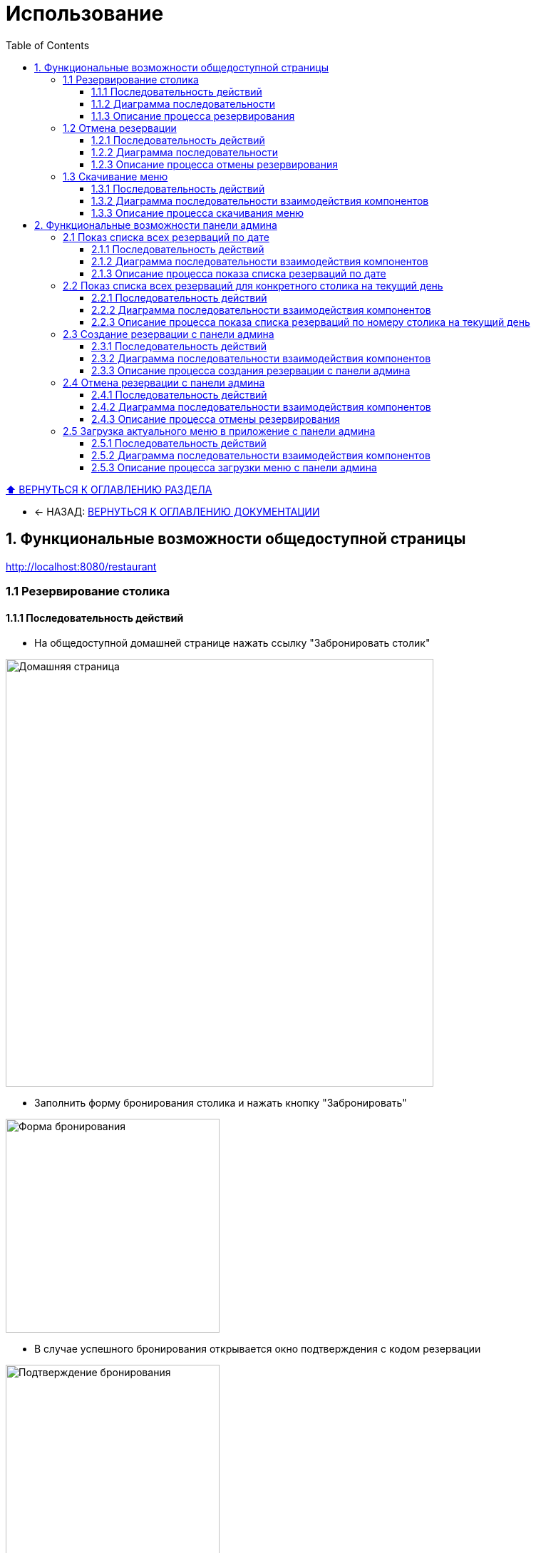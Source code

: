 :stylesheet: styles.css
:linkcss:

[[usage]]

:toc:

:toclevels: 3
[[toc_anchor]]
= Использование

+++++
<a class="back-to-toc" href="#toc_anchor" title="Вернуться к оглавлению">⬆ ВЕРНУТЬСЯ К ОГЛАВЛЕНИЮ РАЗДЕЛА</a>
+++++

* ← НАЗАД: xref:index.adoc#main-toc[ВЕРНУТЬСЯ К ОГЛАВЛЕНИЮ ДОКУМЕНТАЦИИ]

== 1. Функциональные возможности общедоступной страницы

http://localhost:8080/restaurant

=== 1.1 Резервирование столика

==== 1.1.1 Последовательность действий

- На общедоступной домашней странице нажать ссылку "Забронировать столик"

image::../images/html-bilder/homepage.png[Домашняя страница, width=600]

- Заполнить форму бронирования столика и нажать кнопку "Забронировать"

image::../images/html-bilder/reservation-form.png[Форма бронирования, width=300]

- В случае успешного бронирования открывается окно подтверждения с кодом резервации

image::../images/html-bilder/bestaetigung-info.png[Подтверждение бронирования, width=300]

- Данные сохраняются в базе данных, и клиент получает подтверждение на электронную почту

image::../images/html-bilder/email-confirmation.png[Email-подтверждение бронирования, width=300]

- Если на выбранную дату и количество гостей нет свободных столиков, бронирование отклоняется с соответствующим сообщением

image::../images/html-bilder/no_avaiable_tables.png[Отклонение бронирования, width=300]

- Если указана дата или время в прошлом, бронирование отклоняется с сообщением об ошибке

image::../images/html-bilder/time_in_the_past.png[Отклонение из-за даты/времени в прошлом, width=300]

- Если указано время вне часов работы ресторана, бронирование отклоняется с сообщением об ошибке

image::../images/html-bilder/cancellation_not_allowed_time.png[Отклонение бронирования из-за неподходящего времени, width=300]

- При попытке повторного бронирования на тот же email в тот же день бронирование отклоняется

image::../images/html-bilder/cancellation_double_reservation.png[Отклонение повторного бронирования, width=300]

==== 1.1.2 Диаграмма последовательности

Ниже представлена диаграмма последовательности взаимодействия компонентов при успешном создании бронирования:

image::../diagrams/create_reservation_sequence.png[Диаграмма создания бронирования, width=1000]

==== 1.1.3 Описание процесса резервирования

. Клиент заполняет форму бронирования и отправляет POST-запрос на `/reservations`, вызывая метод `RestaurantPageController.createReservation()`.
. Контроллер передаёт данные в сервис `ReservationServiceImpl.createReservation()`.
. Сервис проверяет существующие бронирования данного клиента на выбранную дату через метод
`ReservationRepo.findByCustomerEmailIgnoreCaseAndReservationStatusAndStartDateTimeBetween()`.
. Затем сервис запрашивает список всех столиков через `ListCrudRepository.findAll()` и проверяет их занятость,
вызывая `ReservationRepo.findByRestaurantTableAndReservationStatusAndStartDateTimeLessThanAndEndDateTimeGreaterThan()`.
. Если свободный столик с достаточной для количества гостей вместимостью  найден, сервис создаёт объект `Reservation` и сохраняет его в базу данных методом
`ReservationRepository.save()`.
. После сохранения сервис инициирует отправку письма с подтверждением бронирования и уникальным кодом, вызывая
`EmailService.sendHTMLEmail()`.
. Получив подтверждение отправки письма, `ReservationServiceImpl` возвращает результат в контроллер
`RestaurantPageController`.
. Контроллер формирует и возвращает клиенту страницу подтверждения бронирования или сообщение об ошибке.


=== 1.2 Отмена резервации

==== 1.2.1 Последовательность действий

===== a) Точка входа через email

- В письме с подтверждением бронирования нажать ссылку "Отменить резервацию"

image::../images/html-bilder/email-confirmation.png[Email-подтверждение, width=300]

- Открывается форма отмены бронирования, куда нужно ввести код резервации

image::../images/html-bilder/cancell_reservation_form.png[Форма отмены бронирования, width=300]

- При успешной отмене (код найден со статусом CONFIRMED) статус меняется на CANCELLED и отображается окно подтверждения

image::../images/html-bilder/cancellation_resevation.png[Подтверждение отмены бронирования, width=300]

- Клиент получает уведомление об отмене на электронную почту

image::../images/html-bilder/email_cansell_reservation.png[Email-уведомление об отмене, width=300]

- Если код не найден или уже отменён, отображается сообщение об ошибке

image::../images/html-bilder/cancell_cancellation.png[Код бронирования не найден, width=300]

===== б) Точка входа через домашнюю страницу

- На домашней странице (http://localhost:8080/restaurant) нажать ссылку "Отменить бронирование"

image::../images/html-bilder/homepage.png[Домашняя страница, width=600]

- Далее процесс аналогичен отмене через email:

** Открытие формы для ввода кода

** Проверка и обновление статуса бронирования

** Появление окна подтверждения или сообщения об ошибке


==== 1.2.2 Диаграмма последовательности

Ниже представлена диаграмма последовательности взаимодействия компонентов при успешной отмене бронирования:

image::../diagrams/cancellation_reservation_diagram.png[Диаграмма отмены бронирования, width=1000]

==== 1.2.3 Описание процесса отмены резервирования

. Клиент заполняет форму отмены и отправляет POST-запрос на `/reservations/cancel` через контроллер `RestaurantPageController.cancelReservation()`.
. Контроллер передаёт код бронирования в сервис `ReservationServiceImpl.cancelReservation()`.
. Сервис находит бронь по коду методом `ReservationRepository.findByReservationCodeAndReservationStatus(...)`.
. Если бронь существует и имеет статус `CONFIRMED`, сервис меняет её статус на `CANCELLED` и сохраняет изменения через `ReservationRepository.save()`.
. После сохранения сервис инициирует отправку уведомления об отмене через `EmailService.sendHTMLEmail()`.
. По завершении сервис возвращает результат контроллеру.
. Контроллер формирует и отображает пользователю страницу подтверждения отмены или сообщение об ошибке.


=== 1.3 Скачивание меню

==== 1.3.1 Последовательность действий

- На общедоступной домашней странице (http://localhost:8080/restaurant) нажать кнопку "Скачать меню":

image::../images/html-bilder/homepage.png[Домашняя страница, width=600]

- кнопка "Скачать меню":

image::../images/html-bilder/download_menu_taste.png[Скачать меню, width=100]

- Актуальное меню в формате pdf скачивается на локальный диск компьютера пользователя

image::../images/html-bilder/current_menu.png[Актуальное меню, width=300]


==== 1.3.2  Диаграмма последовательности взаимодействия компонентов

image::../diagrams/downloadMenu_sequence.png[Диаграмма скачивания меню, width=800]

==== 1.3.3 Описание процесса скачивания меню

. Пользователь на общедоступной странице нажимает кнопку "Скачать меню".
. MenuController обрабатывает GET-запрос /menu.pdf и передаёт его в MenuService.
. MenuService загружает PDF-файл меню из хранилища (локальной файловой системы).
. Контроллер формирует ответ с заголовками Content-Type: application/pdf и Content-Disposition: attachment; filename="menu.pdf".
. Браузер клиента получает ответ и автоматически начинает загрузку файла меню на локальный диск пользователя.

== 2. Функциональные возможности панели админа

http://localhost:8080/restaurant/admin

(логин: admin; пароль: secret)

image::../images/html-bilder/admin_panel.png[Панель администратора, width=600]

=== 2.1 Показ списка всех резерваций по дате

==== 2.1.1 Последовательность действий

- На панели администратора заполнить форму "Найти резервации по дате"

image::../images/html-bilder/reservation_by_date.png[Резервации по дате, width=400]

- Нажать кнопку "Показать"

- В окне покажется список всех существующих в базе данных резерваций на указанную дату со статусом COFIRMED

==== 2.1.2 Диаграмма последовательности взаимодействия компонентов

image::../diagrams/reservation_by_date_sequence.png[Диаграмма показа списка резерваций по дате, width=1000]

==== 2.1.3 Описание процесса показа списка резерваций по дате

1. Админ выбирает дату и отправляет запрос `AdminPageController.getReservationsConfirmedByDate(date)`.
2. `AdminPageController` передаёт вызов в `ReservationServiceImpl.getAllReservationByDay(date)`.
3. `ReservationServiceImpl` обращается к `ListCrudRepository.findAll()` для получения списка активных резерваций за указанную дату.
4. `ListCrudRepository` возвращает найденные объекты `Reservation` в `ReservationServiceImpl`.
5. `ReservationServiceImpl` преобразует компоненты в DTO и возвращает список в `AdminPageController`.
6. `AdminPageController` формирует и возвращает клиенту HTTP-ответ со списком резерваций

=== 2.2 Показ списка всех резерваций для конкретного столика на текущий день

==== 2.2.1 Последовательность действий

- На панели администратора заполнить форму "Найти резервации по столику"

image::../images/html-bilder/reservation_by_table_number.png[Резервации по номеру столика, width=400]

- Нажать кнопку "Показать"

- В окне покажется список всех существующих в базе данных резерваций на текущий день на конкретный столик

image::../images/html-bilder/liste_of_reservations_by_table_number.png[Список резерваций по номеру столика, width=400]


==== 2.2.2 Диаграмма последовательности взаимодействия компонентов

image::../diagrams/liste_of_reservation_by_table_number_sequence.png[Диаграмма показа списка резерваций по номеру столика, width=1000]

==== 2.2.3 Описание процесса показа списка резерваций по номеру столика на текущий день

. Администратор открывает админ-панель.
. Браузер отправляет GET-запрос к AdminPageController.getReservationFormDto().
. AdminPageController вызывает CrudRepository.count() для получения статистики (например, общего числа резерваций).
. AdminPageController формирует ReservationFormDto (с перечнем доступных столиков) и возвращает его клиенту.
. Браузер отображает форму выбора столика.
. Администратор вводит номер столика и нажимает «Показать».
. Браузер отправляет GET-запрос к AdminPageController.getReservationsToday(tableId).
. AdminPageController вызывает ReservationServiceImpl.getReservationsForTableToday(tableId).
. ReservationServiceImpl обращается к ReservationRepo.findByRestaurantTableAndStartDateTimeGreaterThanEqualAndEndDateTimeLessThanAndReservationStatus() с параметрами: выбранный tableId, начало и конец текущего дня, статус CONFIRMED.
. ReservationRepo возвращает список резерваций, удовлетворяющих условиям.
. ReservationServiceImpl передаёт полученный список обратно AdminPageController.
. AdminPageController формирует HTTP-ответ и возвращает его клиенту.
. Браузер получает ответ и отображает администратору список резерваций на текущий день для выбранного столика.



=== 2.3 Создание резервации с панели админа

==== 2.3.1 Последовательность действий

- На панели администратора нажать ссылку "Создать резервацию", появится форма "Забронировать столик"

- Заполнить форму

image::../images/html-bilder/admin_create_reservation.png[Создать резервацию с панели админа, width=400]

- Нажать кнопку "Забронировать"

Успех резервации отразится в строке внизу под формой.

==== 2.3.2 Диаграмма последовательности взаимодействия компонентов

image::../diagrams/admin_create_reservation_sequence.png[Диаграмма создания резервации с панели админа, width=1000]


==== 2.3.3 Описание процесса создания резервации с панели админа

. Администратор открывает админ-панель.
. Браузер отправляет GET-запрос к AdminPageController.showAdminPanel().
. AdminPageController вызывает getReservationFormDto() и возвращает DTO формы резервации.
. Контроллер отрисовывает страницу админ-панели и отдает клиенту ReservationFormDto.
. Администратор заполняет форму (количество гостей,  дата, время, данные клиента) и нажимает «Забронировать».
. Браузер отправляет POST-запрос к AdminPageController.createReservation() с данными формы.
. AdminPageController передаёт DTO в ReservationServiceImpl.
. ReservationServiceImpl проверяет доступность столика, вызывая
ReservationRepo.findByRestaurantTableAndReservationStatusAndStartDateTimeLessThanAndEndDateTimeGreaterThan()
для указанного интервала времени.
. ReservationRepo возвращает список пересекающихся резерваций (или пустой список).
. Если столик свободен, ReservationServiceImpl сохраняет новую резервацию через CrudRepository.save(). При этом в базе данных тот факт, что резервация создавалась с панели админа, отражается в виде значения true в столбце is_admin.
. После сохранения ReservationServiceImpl вызывает EmailService.sendHTMLEmail() для отправки клиенту письма-подтверждения.
. EmailService возвращает результат отправки, после чего ReservationServiceImpl возвращает контроллеру DTO созданной резервации.
. AdminPageController формирует HTTP-ответ  и отдает его клиенту.
. Браузер получает ответ и отображает администратору уведомление об успешном создании резервации.

=== 2.4 Отмена резервации с панели админа

==== 2.4.1 Последовательность действий

- На панели администратора нажать ссылку "Отменить резервацию", появится форма "Отменить резервацию"

- Заполнить форму

image::../images/html-bilder/admin_cancell_reservation_form.png[Создать резервацию с панели админа, width=400]

- Нажать кнопку "Отменить"

==== 2.4.2 Диаграмма последовательности взаимодействия компонентов

image::../diagrams/admin_cancell_reservation_sequence.png[Диаграмма отмены резервации с панели админа, width=1000]

==== 2.4.3 Описание процесса отмены резервирования

Ниже описаны шаги взаимодействия компонентов при отмене бронирования по коду (см. diagram/sequence.puml), а также ключевые действия сервиса для обеспечения корректного выполнения операции.

[cols="1,2,7", options="header"]
|===
|Шаг |Участники |Описание

|1
|Client → AdminPageController
|Клиент (администратор) инициирует отмену, отправляя запрос `cancelReservationFromAdmin(reservationCode)` с уникальным кодом бронирования.

|2
|AdminPageController → ReservationServiceImpl
|Контроллер вызывает метод сервиса:

```
boolean result = reservationService.cancelReservation(reservationCode);
```

Логирование:

```
log.debug("Attempting to cancel a reservation by code: {}", reservationCode);
```

|3
|ReservationServiceImpl → ReservationRepo
|Сервис выполняет поиск бронирования в БД:

```
reservationRepo.findByReservationCode(reservationCode)
```

|4
|ReservationRepo → ReservationServiceImpl
|Репозиторий возвращает `Optional<Reservation>` (с найденным бронированием или пустой).

|5
|ReservationServiceImpl
|Сервис проверяет результат поиска:

* **Если бронирование не найдено**:

* `log.warn("Cancel failed - reservation {} not found", reservationCode);`
* Возвращает `false`, завершает процесс.
* **Если статус уже `CANCELED`**:

* `log.warn("Cancel failed - reservation {} is already canceled", reservationCode);`
* Возвращает `false`, завершает процесс.

|6
|ReservationServiceImpl
|Для действительного и ещё не отменённого бронирования формируется объект `EmailDto`:

```
emailClientDto.setTo(reservation.getCustomerEmail());
emailClientDto.setName(reservation.getCustomerName());
emailClientDto.setStartTime(reservation.getStartDateTime());
emailClientDto.setEndTime(reservation.getEndDateTime());
emailClientDto.setGuestCount(reservation.getGuestCount());
emailClientDto.setSubject("Подтверждение отмены бронирования столика");
emailClientDto.setCancel(true);
```

|7
|ReservationServiceImpl → EmailService
|Сервис отправляет HTML-письмо клиенту:

```
emailService.sendHTMLEmail(emailClientDto);
```

Обработка ошибок:

```
catch (MessagingException e) {
    log.error("Failed to send HTMLEmail {}", e);
    throw new RuntimeException(e);
}
```

|8
|EmailService → ReservationServiceImpl
|Сервис почты возвращает управление (или выбрасывает исключение при ошибке).

|9
|ReservationServiceImpl → ReservationRepo
|Сервис меняет статус бронирования на `CANCELED` и сохраняет обновлённую сущность:

```
reservation.setReservationStatus(ReservationStatus.CANCELED);
reservationRepo.save(reservation);
log.info("Reservation {} canceled successfully", reservationCode);
```

|10
|ReservationServiceImpl → AdminPageController
|Сервис возвращает `true` (успешная отмена) или `false` (отмена не выполнена).

|11
|AdminPageController → Client
|Контроллер перенаправляет или отображает сообщение об результате операции на стороне клиента.
|===



=== 2.5 Загрузка актуального меню в приложение с панели админа


==== 2.5.1 Последовательность действий

- На панели админа (http://localhost:8080/restaurant/admin) нажать ссылку "Загрузить меню":

image::../images/html-bilder/admin_menu_upload_form.png[Скачать меню, width=400]

Кликнуть по "Выбрать файл", выбрать файл с меню из соответствующего хранилища файлов

Нажать кнопку "Загрузить меню"

- Актуальное меню в формате pdf скачивается в каталог RestaurantApp/src/main/resources/menus

image::../images/html-bilder/current_menu.png[Актуальное меню, width=300]

==== 2.5.2 Диаграмма последовательности взаимодействия компонентов

image::../diagrams/admin_menu_upload_sequence.png[Диаграмма загрузки меню с панели админа, width=1000]


==== 2.5.3 Описание процесса загрузки меню с панели админа

Ниже описаны шаги загрузки PDF-файла меню с админ-панели (sequence.puml), а также ключевые действия FileService для сохранения нового меню.
[cols="1,2,7", options="header"]
|===
|Шаг |Участники |Описание

|1
|Client → AdminPageController
|Администратор отправляет POST-запрос `uploadMenu()`, передавая PDF-файл меню в параметре `MultipartFile file`.

|2
|AdminPageController → FileService
|Контроллер вызывает метод сервиса:

```
fileService.saveMenuInProjectDir(file);
```

|3
|FileService
|Проверяет MIME‑тип файла:

```
if(!"application/pdf".equals(file.getContentType())) {
    log.error("Only PDF files are allowed");
    throw new IllegalArgumentException("Only PDF files are allowed");
}
```

При несоответствии — логируется ошибка и исключение возвращается контроллеру.

|4
|FileService
|Определяет пути для сохранения:

```
Path uploadPath = Paths.get(uploadDirectory);
Path destination = uploadPath.resolve(MENU_FILENAME);
```

|5
|FileService
|Создаёт директорию `uploadDirectory`, если она отсутствует:

```
if(!Files.exists(uploadPath)) {
    Files.createDirectories(uploadPath);
    log.info("Created menu directory: {}", uploadPath);
}
```

|6
|FileService
|Удаляет старую версию меню, если `current_menu.pdf` уже существует:

```
Path oldMenu = uploadPath.resolve(MENU_FILENAME);
if(Files.exists(oldMenu)) {
    Files.delete(oldMenu);
    log.debug("Deleted old menu file");
}
```

|7
|FileService
|Копирует новый файл в `uploadDirectory`:

```
try(InputStream inputStream = file.getInputStream()) {
    Files.copy(inputStream, destination, StandardCopyOption.REPLACE_EXISTING);
    log.info("New menu was successfully saved.");
}
```

|8
|FileService → AdminPageController
|Метод `saveMenuInProjectDir` завершается (void) — либо контроль возвращается для формирования успешного ответа, либо исключение обрабатывается внешним обработчиком.

|9
|AdminPageController → Client
|Контроллер отправляет HTTP-ответ:

* при успехе — перенаправление на админ-панель,
* при ошибке — сообщение об ошибке загрузки меню.
|===

